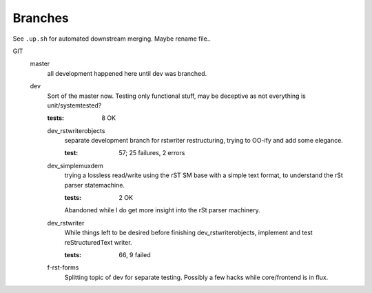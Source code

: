 Branches
========

See ``.up.sh`` for automated downstream merging. Maybe rename file..

GIT
  master
    all development happened here until dev was branched.
  dev
    Sort of the master now. Testing only functional stuff, may be deceptive as
    not everything is unit/systemtested?

    :tests: 8 OK

    dev_rstwriterobjects
      separate development branch for rstwriter restructuring,
      trying to OO-ify and add some elegance.

      :test: 57; 25 failures, 2 errors

    dev_simplemuxdem
      trying a lossless read/write using the rST SM base with a
      simple text format, to understand the rSt parser statemachine.

      :tests: 2 OK

      Abandoned while I do get more insight into the rSt parser
      machinery.

    dev_rstwriter
      While things left to be desired before finishing dev_rstwriterobjects,
      implement and test reStructuredText writer.

      :tests: 66, 9 failed

    f-rst-forms
      Splitting topic of dev for separate testing. Possibly a few hacks while
      core/frontend is in flux.


